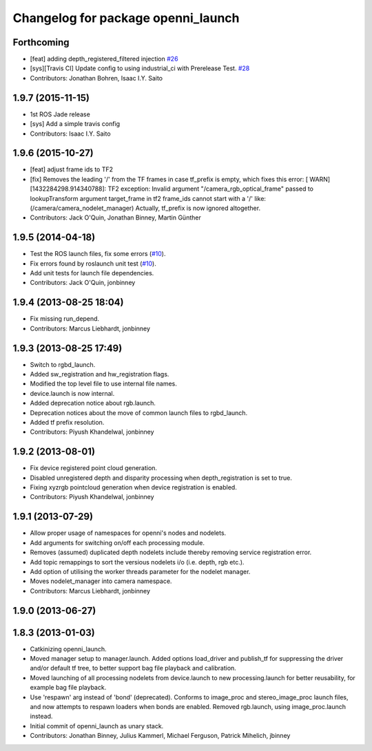 ^^^^^^^^^^^^^^^^^^^^^^^^^^^^^^^^^^^
Changelog for package openni_launch
^^^^^^^^^^^^^^^^^^^^^^^^^^^^^^^^^^^

Forthcoming
-----------
* [feat] adding depth_registered_filtered injection `#26 <https://github.com/ros-drivers/openni_launch/issues/26>`_
* [sys][Travis CI] Update config to using industrial_ci with Prerelease Test. `#28 <https://github.com/ros-drivers/openni_launch/issues/28>`_
* Contributors: Jonathan Bohren, Isaac I.Y. Saito

1.9.7 (2015-11-15)
------------------
* 1st ROS Jade release
* [sys] Add a simple travis config
* Contributors: Isaac I.Y. Saito

1.9.6 (2015-10-27)
------------------
* [feat] adjust frame ids to TF2
* [fix] Removes the leading '/' from the TF frames in case tf_prefix is empty, which fixes this error:
  [ WARN] [1432284298.914340788]: TF2 exception:
  Invalid argument "/camera_rgb_optical_frame" passed to lookupTransform argument target_frame in tf2 frame_ids cannot start with a '/' like:  (/camera/camera_nodelet_manager)
  Actually, tf_prefix is now ignored altogether.
* Contributors: Jack O'Quin, Jonathan Binney, Martin Günther

1.9.5 (2014-04-18)
------------------
* Test the ROS launch files, fix some errors (`#10
  <https://github.com/ros-drivers/openni_launch/issues/10>`_).
* Fix errors found by roslaunch unit test (`#10
  <https://github.com/ros-drivers/openni_launch/issues/10>`_).
* Add unit tests for launch file dependencies.
* Contributors: Jack O'Quin, jonbinney

1.9.4 (2013-08-25 18:04)
------------------------
* Fix missing run_depend.
* Contributors: Marcus Liebhardt, jonbinney

1.9.3 (2013-08-25 17:49)
------------------------
* Switch to rgbd_launch.
* Added sw_registration and hw_registration flags.
* Modified the top level file to use internal file names.
* device.launch is now internal.
* Added deprecation notice about rgb.launch.
* Deprecation notices about the move of common launch files to rgbd_launch.
* Added tf prefix resolution.
* Contributors: Piyush Khandelwal, jonbinney

1.9.2 (2013-08-01)
------------------
* Fix device registered point cloud generation.
* Disabled unregistered depth and disparity processing when
  depth_registration is set to true.
* Fixing xyzrgb pointcloud generation when device registration is
  enabled.
* Contributors: Piyush Khandelwal, jonbinney

1.9.1 (2013-07-29)
------------------
* Allow proper usage of namespaces for openni's nodes and nodelets.
* Add arguments for switching on/off each processing module.
* Removes (assumed) duplicated depth nodelets include thereby removing
  service registration error.
* Add topic remappings to sort the versious nodelets i/o (i.e. depth, rgb etc.).
* Add option of utilising the worker threads parameter for the nodelet manager.
* Moves nodelet_manager into camera namespace.
* Contributors: Marcus Liebhardt, jonbinney

1.9.0 (2013-06-27)
------------------

1.8.3 (2013-01-03)
------------------
* Catkinizing openni_launch.
* Moved manager setup to manager.launch. Added options load_driver and
  publish_tf for suppressing the driver and/or default tf tree, to
  better support bag file playback and calibration.
* Moved launching of all processing nodelets from device.launch to new
  processing.launch for better reusability, for example bag file
  playback.
* Use 'respawn' arg instead of 'bond' (deprecated). Conforms to
  image_proc and stereo_image_proc launch files, and now attempts to
  respawn loaders when bonds are enabled. Removed rgb.launch, using
  image_proc.launch instead.
* Initial commit of openni_launch as unary stack.
* Contributors: Jonathan Binney, Julius Kammerl, Michael Ferguson, Patrick Mihelich, jbinney
